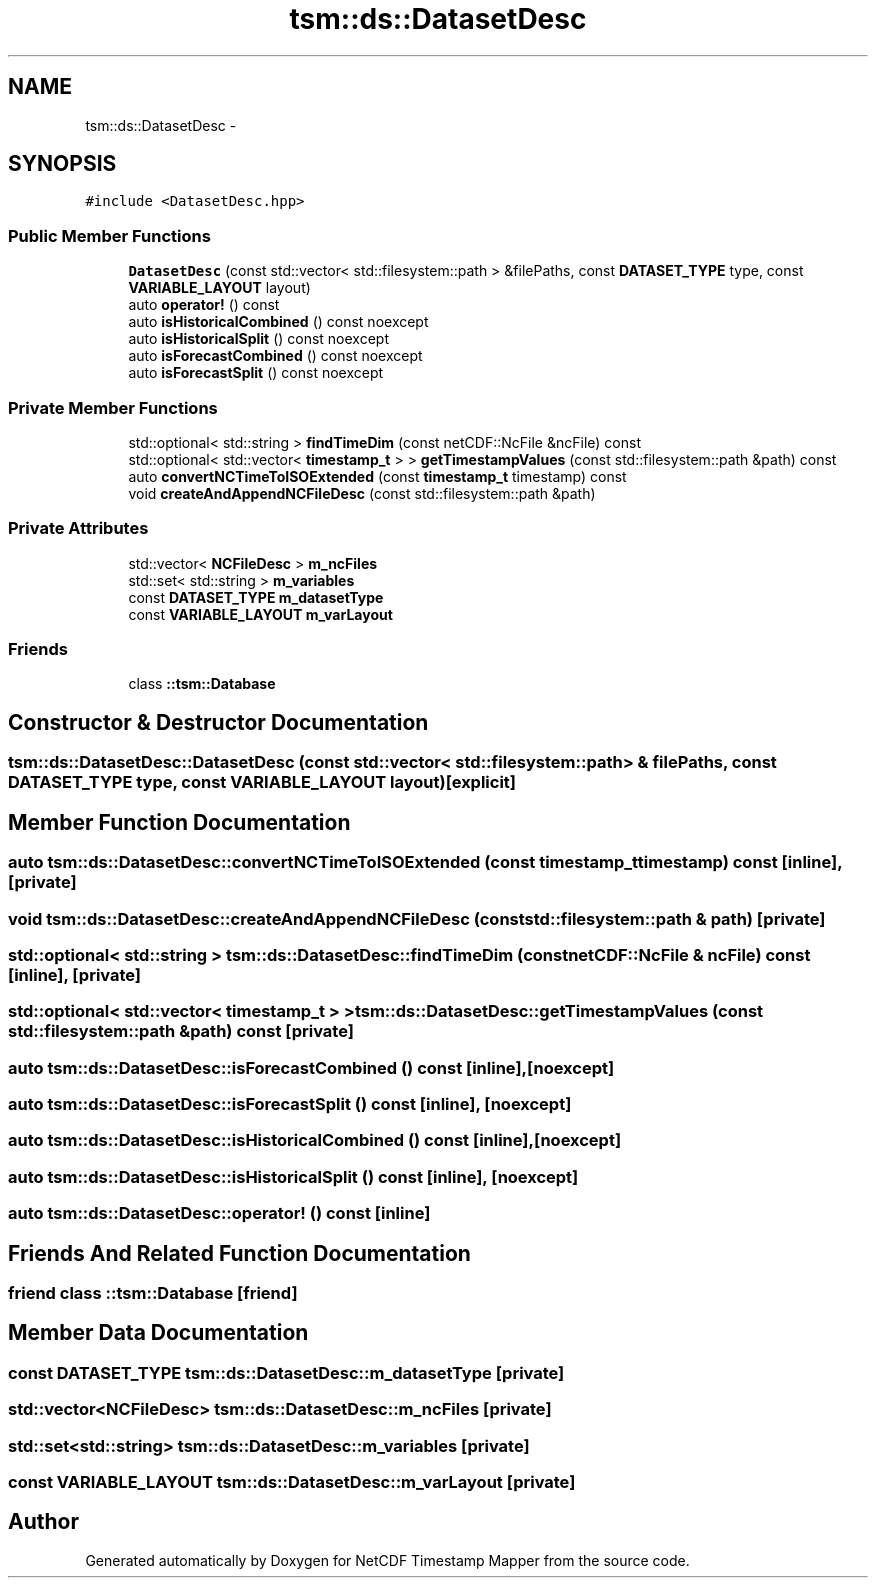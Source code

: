 .TH "tsm::ds::DatasetDesc" 3 "Thu Jul 18 2019" "Version 1.0" "NetCDF Timestamp Mapper" \" -*- nroff -*-
.ad l
.nh
.SH NAME
tsm::ds::DatasetDesc \- 
.SH SYNOPSIS
.br
.PP
.PP
\fC#include <DatasetDesc\&.hpp>\fP
.SS "Public Member Functions"

.in +1c
.ti -1c
.RI "\fBDatasetDesc\fP (const std::vector< std::filesystem::path > &filePaths, const \fBDATASET_TYPE\fP type, const \fBVARIABLE_LAYOUT\fP layout)"
.br
.ti -1c
.RI "auto \fBoperator!\fP () const "
.br
.ti -1c
.RI "auto \fBisHistoricalCombined\fP () const noexcept"
.br
.ti -1c
.RI "auto \fBisHistoricalSplit\fP () const noexcept"
.br
.ti -1c
.RI "auto \fBisForecastCombined\fP () const noexcept"
.br
.ti -1c
.RI "auto \fBisForecastSplit\fP () const noexcept"
.br
.in -1c
.SS "Private Member Functions"

.in +1c
.ti -1c
.RI "std::optional< std::string > \fBfindTimeDim\fP (const netCDF::NcFile &ncFile) const "
.br
.ti -1c
.RI "std::optional< std::vector< \fBtimestamp_t\fP > > \fBgetTimestampValues\fP (const std::filesystem::path &path) const "
.br
.ti -1c
.RI "auto \fBconvertNCTimeToISOExtended\fP (const \fBtimestamp_t\fP timestamp) const "
.br
.ti -1c
.RI "void \fBcreateAndAppendNCFileDesc\fP (const std::filesystem::path &path)"
.br
.in -1c
.SS "Private Attributes"

.in +1c
.ti -1c
.RI "std::vector< \fBNCFileDesc\fP > \fBm_ncFiles\fP"
.br
.ti -1c
.RI "std::set< std::string > \fBm_variables\fP"
.br
.ti -1c
.RI "const \fBDATASET_TYPE\fP \fBm_datasetType\fP"
.br
.ti -1c
.RI "const \fBVARIABLE_LAYOUT\fP \fBm_varLayout\fP"
.br
.in -1c
.SS "Friends"

.in +1c
.ti -1c
.RI "class \fB::tsm::Database\fP"
.br
.in -1c
.SH "Constructor & Destructor Documentation"
.PP 
.SS "tsm::ds::DatasetDesc::DatasetDesc (const std::vector< std::filesystem::path > & filePaths, const \fBDATASET_TYPE\fP type, const \fBVARIABLE_LAYOUT\fP layout)\fC [explicit]\fP"

.SH "Member Function Documentation"
.PP 
.SS "auto tsm::ds::DatasetDesc::convertNCTimeToISOExtended (const \fBtimestamp_t\fP timestamp) const\fC [inline]\fP, \fC [private]\fP"

.SS "void tsm::ds::DatasetDesc::createAndAppendNCFileDesc (const std::filesystem::path & path)\fC [private]\fP"

.SS "std::optional< std::string > tsm::ds::DatasetDesc::findTimeDim (const netCDF::NcFile & ncFile) const\fC [inline]\fP, \fC [private]\fP"

.SS "std::optional< std::vector< \fBtimestamp_t\fP > > tsm::ds::DatasetDesc::getTimestampValues (const std::filesystem::path & path) const\fC [private]\fP"

.SS "auto tsm::ds::DatasetDesc::isForecastCombined () const\fC [inline]\fP, \fC [noexcept]\fP"

.SS "auto tsm::ds::DatasetDesc::isForecastSplit () const\fC [inline]\fP, \fC [noexcept]\fP"

.SS "auto tsm::ds::DatasetDesc::isHistoricalCombined () const\fC [inline]\fP, \fC [noexcept]\fP"

.SS "auto tsm::ds::DatasetDesc::isHistoricalSplit () const\fC [inline]\fP, \fC [noexcept]\fP"

.SS "auto tsm::ds::DatasetDesc::operator! () const\fC [inline]\fP"

.SH "Friends And Related Function Documentation"
.PP 
.SS "friend class ::\fBtsm::Database\fP\fC [friend]\fP"

.SH "Member Data Documentation"
.PP 
.SS "const \fBDATASET_TYPE\fP tsm::ds::DatasetDesc::m_datasetType\fC [private]\fP"

.SS "std::vector<\fBNCFileDesc\fP> tsm::ds::DatasetDesc::m_ncFiles\fC [private]\fP"

.SS "std::set<std::string> tsm::ds::DatasetDesc::m_variables\fC [private]\fP"

.SS "const \fBVARIABLE_LAYOUT\fP tsm::ds::DatasetDesc::m_varLayout\fC [private]\fP"


.SH "Author"
.PP 
Generated automatically by Doxygen for NetCDF Timestamp Mapper from the source code\&.
